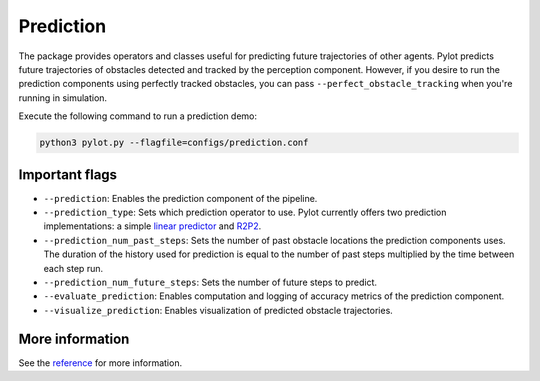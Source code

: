 Prediction
==========

The package provides operators and classes useful for predicting future
trajectories of other agents. Pylot predicts future trajectories of obstacles
detected and tracked by the perception component. However, if you desire to
run the prediction components using perfectly tracked obstacles, you can pass
``--perfect_obstacle_tracking`` when you're running in simulation.

Execute the following command to run a prediction demo:

.. code-block:: bash

    python3 pylot.py --flagfile=configs/prediction.conf


.. image:: images/world-visualization.png
     :align: center
    
Important flags
---------------

- ``--prediction``: Enables the prediction component of the pipeline.
- ``--prediction_type``: Sets which prediction operator to use. Pylot currently
  offers two prediction implementations: a simple
  `linear predictor <pylot.prediction.html#module-pylot.prediction.linear\_predictor\_operator>`__
  and `R2P2 <https://people.eecs.berkeley.edu/~nrhinehart/R2P2.html>`__.
- ``--prediction_num_past_steps``: Sets the number of past obstacle locations
  the prediction components uses. The duration of the history used for
  prediction is equal to the number of past steps multiplied by the time between
  each step run.
- ``--prediction_num_future_steps``: Sets the number of future steps to predict.
- ``--evaluate_prediction``: Enables computation and logging of accuracy metrics
  of the prediction component.
- ``--visualize_prediction``: Enables visualization of predicted obstacle
  trajectories.

More information
----------------
See the `reference <pylot.prediction.html>`_ for more information.
